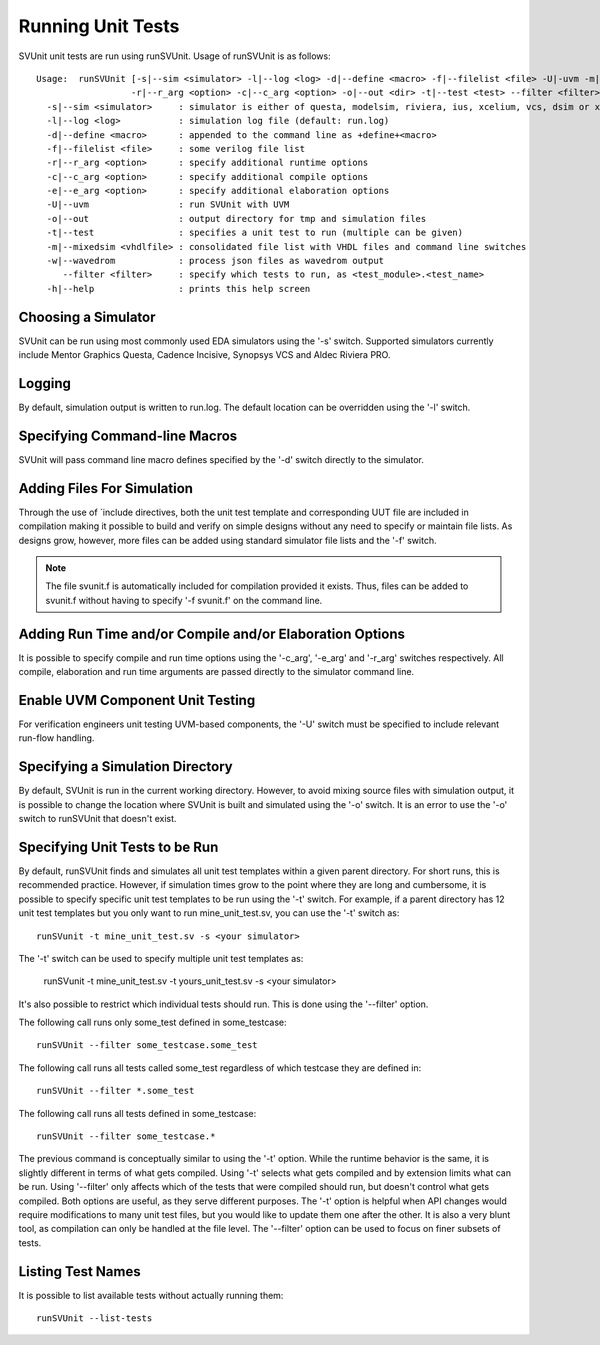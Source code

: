 Running Unit Tests
==================

SVUnit unit tests are run using runSVUnit. Usage of runSVUnit is as follows::

  Usage:  runSVUnit [-s|--sim <simulator> -l|--log <log> -d|--define <macro> -f|--filelist <file> -U|-uvm -m|-mixedsim <vhdlfile>
                    -r|--r_arg <option> -c|--c_arg <option> -o|--out <dir> -t|--test <test> --filter <filter>]
    -s|--sim <simulator>     : simulator is either of questa, modelsim, riviera, ius, xcelium, vcs, dsim or xsim
    -l|--log <log>           : simulation log file (default: run.log)
    -d|--define <macro>      : appended to the command line as +define+<macro>
    -f|--filelist <file>     : some verilog file list
    -r|--r_arg <option>      : specify additional runtime options
    -c|--c_arg <option>      : specify additional compile options
    -e|--e_arg <option>      : specify additional elaboration options
    -U|--uvm                 : run SVUnit with UVM
    -o|--out                 : output directory for tmp and simulation files
    -t|--test                : specifies a unit test to run (multiple can be given)
    -m|--mixedsim <vhdlfile> : consolidated file list with VHDL files and command line switches
    -w|--wavedrom            : process json files as wavedrom output
       --filter <filter>     : specify which tests to run, as <test_module>.<test_name>
    -h|--help                : prints this help screen

Choosing a Simulator
--------------------
SVUnit can be run using most commonly used EDA simulators using the '-s' switch. Supported simulators currently include Mentor Graphics Questa, Cadence Incisive, Synopsys VCS and Aldec Riviera PRO.


Logging
-------

By default, simulation output is written to run.log. The default location can be overridden using the '-l' switch.


Specifying Command-line Macros
------------------------------

SVUnit will pass command line macro defines specified by the '-d' switch directly to the simulator.


Adding Files For Simulation
---------------------------

Through the use of \`include directives, both the unit test template and corresponding UUT file are included in compilation making it possible to build and verify on simple designs without any need to specify or maintain file lists. As designs grow, however, more files can be added using standard simulator file lists and the '-f' switch.

.. note::

    The file svunit.f is automatically included for compilation provided it exists. Thus, files can be added to svunit.f without having to specify '-f svunit.f' on the command line.


Adding Run Time and/or Compile and/or Elaboration Options
---------------------------------------------------------

It is possible to specify compile and run time options using the '-c_arg', '-e_arg' and '-r_arg' switches respectively. All compile, elaboration and run time arguments are passed directly to the simulator command line.


Enable UVM Component Unit Testing
---------------------------------

For verification engineers unit testing UVM-based components, the '-U' switch must be specified to include relevant run-flow handling.


Specifying a Simulation Directory
---------------------------------

By default, SVUnit is run in the current working directory. However, to avoid mixing source files with simulation output, it is possible to change the location where SVUnit is built and simulated using the '-o' switch. It is an error to use the '-o' switch to runSVUnit that doesn't exist.


Specifying Unit Tests to be Run
-------------------------------

By default, runSVUnit finds and simulates all unit test templates within a given parent directory. For short runs, this is recommended practice. However, if simulation times grow to the point where they are long and cumbersome, it is possible to specify specific unit test templates to be run using the '-t' switch. For example, if a parent directory has 12 unit test templates but you only want to run mine_unit_test.sv, you can use the '-t' switch as::

    runSVunit -t mine_unit_test.sv -s <your simulator>

The '-t' switch can be used to specify multiple unit test templates as:

    runSVunit -t mine_unit_test.sv -t yours_unit_test.sv -s <your simulator>

It's also possible to restrict which individual tests should run. This is done using the '--filter' option.

The following call runs only some_test defined in some_testcase::

    runSVUnit --filter some_testcase.some_test

The following call runs all tests called some_test regardless of which testcase they are defined in::

    runSVUnit --filter *.some_test

The following call runs all tests defined in some_testcase::

    runSVUnit --filter some_testcase.*

The previous command is conceptually similar to using the '-t' option.
While the runtime behavior is the same, it is slightly different in terms of what gets compiled.
Using '-t' selects what gets compiled and by extension limits what can be run.
Using '--filter' only affects which of the tests that were compiled should run, but doesn't control what gets compiled.
Both options are useful, as they serve different purposes.
The '-t' option is helpful when API changes would require modifications to many unit test files, but you would like to update them one after the other.
It is also a very blunt tool, as compilation can only be handled at the file level.
The '--filter' option can be used to focus on finer subsets of tests.

Listing Test Names
------------------

It is possible to list available tests without actually running them::

    runSVUnit --list-tests
